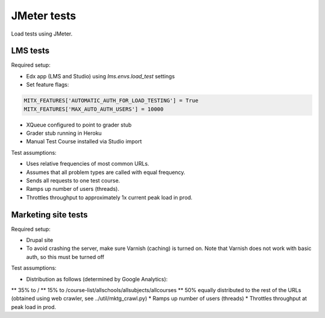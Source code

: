 JMeter tests
============
Load tests using JMeter.


LMS tests
---------

Required setup:

* Edx app (LMS and Studio) using `lms.envs.load_test` settings
* Set feature flags:

.. code :: bash

    MITX_FEATURES['AUTOMATIC_AUTH_FOR_LOAD_TESTING'] = True
    MITX_FEATURES['MAX_AUTO_AUTH_USERS'] = 10000

* XQueue configured to point to grader stub
* Grader stub running in Heroku
* Manual Test Course installed via Studio import


Test assumptions:

* Uses relative frequencies of most common URLs.
* Assumes that all problem types are called with equal frequency.
* Sends all requests to one test course.
* Ramps up number of users (threads).
* Throttles throughput to approximately 1x current peak load in prod.


Marketing site tests
--------------------

Required setup:

* Drupal site
* To avoid crashing the server, make sure Varnish (caching) is turned on. Note that Varnish does not work with basic auth, so this must be turned off

Test assumptions:

* Distribution as follows (determined by Google Analytics):
** 35% to /
** 15% to /course-list/allschools/allsubjects/allcourses
** 50% equally distributed to the rest of the URLs (obtained using web crawler, see ../util/mktg_crawl.py)
* Ramps up number of users (threads)
* Throttles throughput at peak load in prod.
